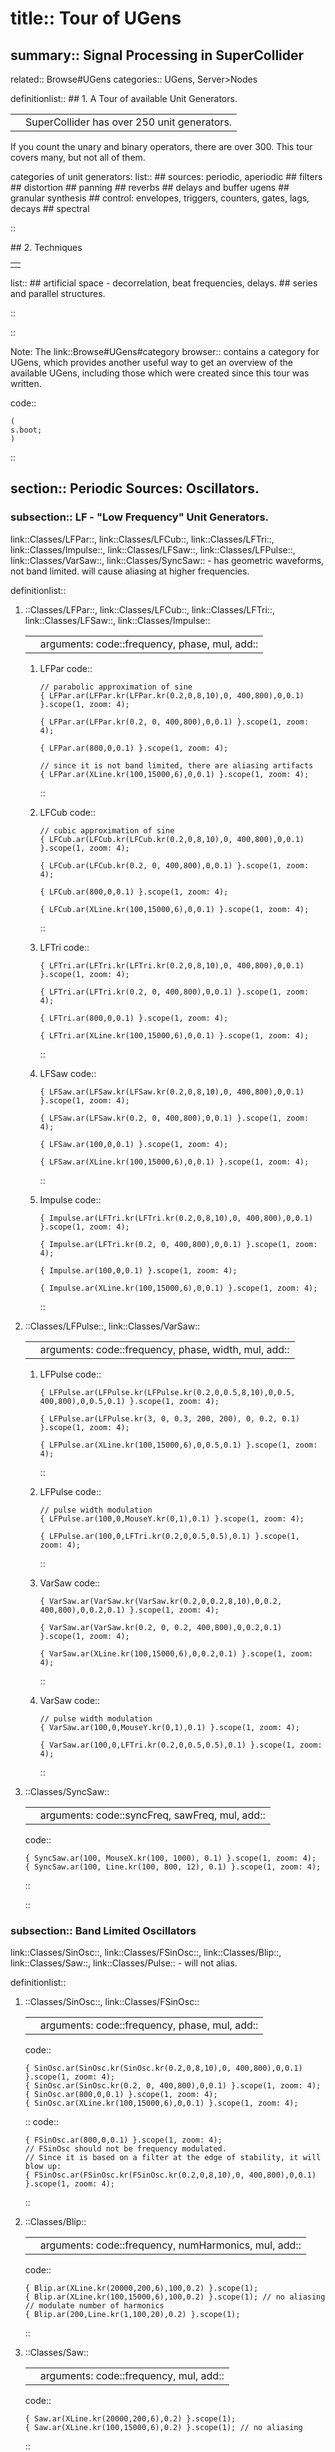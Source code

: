 * title:: Tour of UGens
:PROPERTIES:
:ID:       03FDC781-8605-442B-AF5C-1AA04BAF2306
:header-args: :results silent
:END:
** summary:: Signal Processing in SuperCollider
related:: Browse#UGens
categories:: UGens, Server>Nodes

definitionlist::
## 1. A Tour of available Unit Generators.
|| SuperCollider has over 250 unit generators.
   If you count the unary and binary operators, there are over 300.
   This tour covers many, but not all of them.

    categories of unit generators:
    list::
    ## sources: periodic, aperiodic
    ## filters
    ## distortion
    ## panning
    ## reverbs
    ## delays and buffer ugens
    ## granular synthesis
    ## control: envelopes, triggers, counters, gates, lags, decays
    ## spectral
    ::

## 2. Techniques
||
    list::
    ## artificial space - decorrelation, beat frequencies, delays.
    ## series and parallel structures.
    ::
::

Note: The link::Browse#UGens#category browser:: contains a category for UGens, which provides another useful way to get an overview of the available UGens, including those which were created since this tour was written.

code::
#+BEGIN_SRC sclang
(
s.boot;
)
#+END_SRC
::
** section:: Periodic Sources: Oscillators.
*** subsection:: LF - "Low Frequency" Unit Generators.

link::Classes/LFPar::, link::Classes/LFCub::, link::Classes/LFTri::, link::Classes/Impulse::, link::Classes/LFSaw::, link::Classes/LFPulse::, link::Classes/VarSaw::, link::Classes/SyncSaw:: - has geometric waveforms, not band limited.
will cause aliasing at higher frequencies.

definitionlist::
**** ::Classes/LFPar::, link::Classes/LFCub::, link::Classes/LFTri::, link::Classes/LFSaw::, link::Classes/Impulse::
|| arguments: code::frequency, phase, mul, add::

***** LFPar code::

#+BEGIN_SRC sclang
// parabolic approximation of sine
{ LFPar.ar(LFPar.kr(LFPar.kr(0.2,0,8,10),0, 400,800),0,0.1) }.scope(1, zoom: 4);
#+END_SRC

#+BEGIN_SRC sclang
{ LFPar.ar(LFPar.kr(0.2, 0, 400,800),0,0.1) }.scope(1, zoom: 4);
#+END_SRC

#+BEGIN_SRC sclang
{ LFPar.ar(800,0,0.1) }.scope(1, zoom: 4);
#+END_SRC

#+BEGIN_SRC sclang
// since it is not band limited, there are aliasing artifacts
{ LFPar.ar(XLine.kr(100,15000,6),0,0.1) }.scope(1, zoom: 4);
#+END_SRC

::

***** LFCub code::
#+BEGIN_SRC sclang
// cubic approximation of sine
{ LFCub.ar(LFCub.kr(LFCub.kr(0.2,0,8,10),0, 400,800),0,0.1) }.scope(1, zoom: 4);
#+END_SRC

#+BEGIN_SRC sclang
{ LFCub.ar(LFCub.kr(0.2, 0, 400,800),0,0.1) }.scope(1, zoom: 4);
#+END_SRC

#+BEGIN_SRC sclang
{ LFCub.ar(800,0,0.1) }.scope(1, zoom: 4);
#+END_SRC

#+BEGIN_SRC sclang
{ LFCub.ar(XLine.kr(100,15000,6),0,0.1) }.scope(1, zoom: 4);
#+END_SRC
::

***** LFTri code::
#+BEGIN_SRC sclang
{ LFTri.ar(LFTri.kr(LFTri.kr(0.2,0,8,10),0, 400,800),0,0.1) }.scope(1, zoom: 4);
#+END_SRC

#+BEGIN_SRC sclang
{ LFTri.ar(LFTri.kr(0.2, 0, 400,800),0,0.1) }.scope(1, zoom: 4);
#+END_SRC

#+BEGIN_SRC sclang
{ LFTri.ar(800,0,0.1) }.scope(1, zoom: 4);
#+END_SRC

#+BEGIN_SRC sclang
{ LFTri.ar(XLine.kr(100,15000,6),0,0.1) }.scope(1, zoom: 4);
#+END_SRC
::

***** LFSaw code::
#+BEGIN_SRC sclang
{ LFSaw.ar(LFSaw.kr(LFSaw.kr(0.2,0,8,10),0, 400,800),0,0.1) }.scope(1, zoom: 4);
#+END_SRC

#+BEGIN_SRC sclang
{ LFSaw.ar(LFSaw.kr(0.2, 0, 400,800),0,0.1) }.scope(1, zoom: 4);
#+END_SRC

#+BEGIN_SRC sclang
{ LFSaw.ar(100,0,0.1) }.scope(1, zoom: 4);
#+END_SRC

#+BEGIN_SRC sclang
{ LFSaw.ar(XLine.kr(100,15000,6),0,0.1) }.scope(1, zoom: 4);
#+END_SRC
::

***** Impulse code::
#+BEGIN_SRC sclang
{ Impulse.ar(LFTri.kr(LFTri.kr(0.2,0,8,10),0, 400,800),0,0.1) }.scope(1, zoom: 4);
#+END_SRC

#+BEGIN_SRC sclang
{ Impulse.ar(LFTri.kr(0.2, 0, 400,800),0,0.1) }.scope(1, zoom: 4);
#+END_SRC

#+BEGIN_SRC sclang
{ Impulse.ar(100,0,0.1) }.scope(1, zoom: 4);

{ Impulse.ar(XLine.kr(100,15000,6),0,0.1) }.scope(1, zoom: 4);
#+END_SRC
::

**** ::Classes/LFPulse::, link::Classes/VarSaw::
|| arguments: code::frequency, phase, width, mul, add::

***** LFPulse code::
#+END_SRC

#+BEGIN_SRC sclang
{ LFPulse.ar(LFPulse.kr(LFPulse.kr(0.2,0,0.5,8,10),0,0.5, 400,800),0,0.5,0.1) }.scope(1, zoom: 4);
#+END_SRC

#+BEGIN_SRC sclang
{ LFPulse.ar(LFPulse.kr(3, 0, 0.3, 200, 200), 0, 0.2, 0.1) }.scope(1, zoom: 4);
#+END_SRC

#+BEGIN_SRC sclang
{ LFPulse.ar(XLine.kr(100,15000,6),0,0.5,0.1) }.scope(1, zoom: 4);
#+END_SRC
::

***** LFPulse code::
#+BEGIN_SRC sclang
// pulse width modulation
{ LFPulse.ar(100,0,MouseY.kr(0,1),0.1) }.scope(1, zoom: 4);
#+END_SRC

#+BEGIN_SRC sclang
{ LFPulse.ar(100,0,LFTri.kr(0.2,0,0.5,0.5),0.1) }.scope(1, zoom: 4);
#+END_SRC
::

***** VarSaw code::
#+BEGIN_SRC sclang
{ VarSaw.ar(VarSaw.kr(VarSaw.kr(0.2,0,0.2,8,10),0,0.2, 400,800),0,0.2,0.1) }.scope(1, zoom: 4);
#+END_SRC

#+BEGIN_SRC sclang
{ VarSaw.ar(VarSaw.kr(0.2, 0, 0.2, 400,800),0,0.2,0.1) }.scope(1, zoom: 4);
#+END_SRC

#+BEGIN_SRC sclang
{ VarSaw.ar(XLine.kr(100,15000,6),0,0.2,0.1) }.scope(1, zoom: 4);
#+END_SRC
::

***** VarSaw code::
#+BEGIN_SRC sclang
// pulse width modulation
{ VarSaw.ar(100,0,MouseY.kr(0,1),0.1) }.scope(1, zoom: 4);
#+END_SRC

#+BEGIN_SRC sclang
{ VarSaw.ar(100,0,LFTri.kr(0.2,0,0.5,0.5),0.1) }.scope(1, zoom: 4);
#+END_SRC
::

**** ::Classes/SyncSaw::
|| arguments: code::syncFreq, sawFreq, mul, add::

code::
#+BEGIN_SRC sclang
{ SyncSaw.ar(100, MouseX.kr(100, 1000), 0.1) }.scope(1, zoom: 4);
{ SyncSaw.ar(100, Line.kr(100, 800, 12), 0.1) }.scope(1, zoom: 4);
#+END_SRC
::
::
*** subsection:: Band Limited Oscillators

link::Classes/SinOsc::, link::Classes/FSinOsc::, link::Classes/Blip::, link::Classes/Saw::, link::Classes/Pulse:: - will not alias.

definitionlist::
**** ::Classes/SinOsc::, link::Classes/FSinOsc::
|| arguments: code::frequency, phase, mul, add::
code::
#+BEGIN_SRC sclang
  { SinOsc.ar(SinOsc.kr(SinOsc.kr(0.2,0,8,10),0, 400,800),0,0.1) }.scope(1, zoom: 4);
  { SinOsc.ar(SinOsc.kr(0.2, 0, 400,800),0,0.1) }.scope(1, zoom: 4);
  { SinOsc.ar(800,0,0.1) }.scope(1, zoom: 4);
  { SinOsc.ar(XLine.kr(100,15000,6),0,0.1) }.scope(1, zoom: 4);
#+END_SRC
::
code::
#+BEGIN_SRC sclang
{ FSinOsc.ar(800,0,0.1) }.scope(1, zoom: 4);
// FSinOsc should not be frequency modulated.
// Since it is based on a filter at the edge of stability, it will blow up:
{ FSinOsc.ar(FSinOsc.kr(FSinOsc.kr(0.2,0,8,10),0, 400,800),0,0.1) }.scope(1, zoom: 4);
#+END_SRC
::

**** ::Classes/Blip::
|| arguments: code::frequency, numHarmonics, mul, add::
code::
#+BEGIN_SRC sclang
{ Blip.ar(XLine.kr(20000,200,6),100,0.2) }.scope(1);
{ Blip.ar(XLine.kr(100,15000,6),100,0.2) }.scope(1); // no aliasing
// modulate number of harmonics
{ Blip.ar(200,Line.kr(1,100,20),0.2) }.scope(1);
#+END_SRC
::

**** ::Classes/Saw::
|| arguments: code::frequency, mul, add::
code::
#+BEGIN_SRC sclang
{ Saw.ar(XLine.kr(20000,200,6),0.2) }.scope(1);
{ Saw.ar(XLine.kr(100,15000,6),0.2) }.scope(1); // no aliasing
#+END_SRC
::

**** ::Classes/Pulse::
|| arguments: code::frequency, width, mul, add::
code::
#+BEGIN_SRC sclang
{ Pulse.ar(XLine.kr(20000,200,6),0.3,0.2) }.scope(1);
{ Pulse.ar(XLine.kr(100,15000,6),0.3,0.2) }.scope(1); // no aliasing

// modulate pulse width
{ Pulse.ar(200, Line.kr(0.01,0.99,8), 0.2) }.scope(1);

// two band limited square waves thru a resonant low pass filter
{ RLPF.ar(Pulse.ar([100,250],0.5,0.1), XLine.kr(8000,400,5), 0.05) }.scope(1);
#+END_SRC
::

**** ::Classes/Klang:: - sine oscillator bank
|| arguments: code:: `[ frequencies, amplitudes, phases ], mul, add ::
code::
#+BEGIN_SRC sclang
{ Klang.ar(`[ [800, 1000, 1200],[0.3, 0.3, 0.3],[pi,pi,pi]], 1, 0) * 0.4}.scope(1);

{ Klang.ar(`[ {exprand(400, 2000)}.dup(16), nil, nil ], 1, 0) * 0.04 }.scope(1);
#+END_SRC
::
::
*** subsection:: Table Oscillators

link::Classes/Osc::, link::Classes/COsc::, link::Classes/VOsc::, link::Classes/VOsc3:: - uses a buffer allocated on the server.

code::
#+BEGIN_SRC sclang
(
b = Buffer.alloc(s, 2048, 1, bufnum: 80);
b.sine1(1.0/(1..6), true, true, true);
)
#+END_SRC
::

definitionlist::
**** ::Classes/Osc::
|| arguments: code:: buffer number, frequency, phase, mul, add ::

code::
#+BEGIN_SRC sclang
{ Osc.ar(80, 100, 0, 0.1) }.scope(1, zoom:4);

b.sine1(1.0/(1..12));
b.sine1(1.0/(1..24));
b.sine1(1.0/(1..32));
b.sine1([1.0/(1,3..12), 0].flop.flat.postln);
b.sine1([1.0/(1,3..32).squared, 0].flop.flat.postln);
b.sine1((1.dup(4) ++ 0.dup(8)).scramble.postln);
b.sine1((1.dup(4) ++ 0.dup(8)).scramble.postln);
b.sine1((1.dup(4) ++ 0.dup(8)).scramble.postln);
b.sine1((1.dup(4) ++ 0.dup(8)).scramble.postln);
b.sine1({1.0.rand2.cubed}.dup(8).round(1e-3).postln);
b.sine1({1.0.rand2.cubed}.dup(12).round(1e-3).postln);
b.sine1({1.0.rand2.cubed}.dup(16).round(1e-3).postln);
b.sine1({1.0.rand2.cubed}.dup(24).round(1e-3).postln);
#+END_SRC
::

**** ::Classes/COsc:: - two oscillators, detuned
|| arguments: code:: buffer number, frequency, beat frequency, mul, add ::
code::
#+BEGIN_SRC sclang
b.sine1(1.0/(1..6), true, true, true);

{ COsc.ar(80, 100, 1, 0.1) }.scope(1, zoom:4);
// change buffer as above.
#+END_SRC
::

**** ::Classes/VOsc:: - multiple wave table crossfade oscillators
|| arguments: code:: buffer number, frequency, phase, mul, add ::
code::
#+BEGIN_SRC sclang
(
// allocate tables 80 to 87
8.do {|i| s.sendMsg(\b_alloc, 80+i, 1024); };
)

(
// fill tables 80 to 87
8.do({|i|
	var n, a;
	// generate array of harmonic amplitudes
	n = (i+1)**2; // num harmonics for each table: [1,4,9,16,25,36,49,64]
	a = {|j| ((n-j)/n).squared }.dup(n);
	// fill table
	s.listSendMsg([\b_gen, 80+i, \sine1, 7] ++ a);
});
)

{ VOsc.ar(MouseX.kr(80,87), 120, 0, 0.3) }.scope(1, zoom:4);

(
// allocate and fill tables 80 to 87
8.do({|i|
	// generate array of harmonic amplitudes
	a = {1.0.rand2.cubed }.dup((i+1)*4);
	// fill table
	s.listSendMsg([\b_gen, 80+i, \sine1, 7] ++ a);
});
)
#+END_SRC
::

**** ::Classes/VOsc3:: - three VOscs summed.
|| arguments: code:: buffer number, freq1, freq2, freq3, beat frequency, mul, add ::
code::
#+BEGIN_SRC sclang
// chorusing
{ VOsc3.ar(MouseX.kr(80,87), 120, 121.04, 119.37, 0.2) }.scope(1, zoom:4);

// chords
{ VOsc3.ar(MouseX.kr(80,87), 120, 151.13, 179.42, 0.2) }.scope(1, zoom:4);
#+END_SRC
::
::
** section:: Aperiodic Sources: Noise.
*** subsection:: LF "Low Frequency" Noise Generators.

definitionlist::
**** ::Classes/LFNoise0::, link::Classes/LFNoise1::, link::Classes/LFNoise2::, link::Classes/LFClipNoise::
|| arguments: code:: frequency, mul, add ::
code::
#+BEGIN_SRC sclang
{ LFClipNoise.ar(MouseX.kr(200, 10000, 1), 0.125) }.scope(1);
{ LFNoise0.ar(MouseX.kr(200, 10000, 1), 0.25) }.scope(1);
{ LFNoise1.ar(MouseX.kr(200, 10000, 1), 0.25) }.scope(1);
{ LFNoise2.ar(MouseX.kr(200, 10000, 1), 0.25) }.scope(1);

// used as controls
{ LFPar.ar(LFClipNoise.kr(MouseX.kr(0.5, 64, 1), 200, 400), 0, 0.2) }.scope(1, zoom:8);
{ LFPar.ar(LFNoise0.kr(MouseX.kr(0.5, 64, 1), 200, 400), 0, 0.2) }.scope(1, zoom:8);
{ LFPar.ar(LFNoise1.kr(MouseX.kr(0.5, 64, 1), 200, 400), 0, 0.2) }.scope(1, zoom:8);
{ LFPar.ar(LFNoise2.kr(MouseX.kr(0.5, 64, 1), 200, 400), 0, 0.2) }.scope(1, zoom:8);
#+END_SRC
::
::
*** subsection:: Broad Spectrum Noise Generators

definitionlist::
**** ::Classes/ClipNoise::, link::Classes/WhiteNoise::, link::Classes/PinkNoise::, link::Classes/BrownNoise::, link::Classes/GrayNoise::
|| arguments: code:: mul, add ::
code::
#+BEGIN_SRC sclang
{ ClipNoise.ar(0.2) }.scope(1);
{ WhiteNoise.ar(0.2) }.scope(1);
{ PinkNoise.ar(0.4) }.scope(1);
{ BrownNoise.ar(0.2) }.scope(1);
{ GrayNoise.ar(0.2) }.scope(1);
#+END_SRC
::
::
*** subsection:: Impulse Noise Generators

definitionlist::
**** ::Classes/Dust::, link::Classes/Dust2::
|| arguments: code:: density, mul, add ::
code::
#+BEGIN_SRC sclang
{ Dust.ar(MouseX.kr(1,10000,1), 0.4) }.scope(1, zoom:4);
{ Dust2.ar(MouseX.kr(1,10000,1), 0.4) }.scope(1, zoom:4);
#+END_SRC
::
::
*** subsection:: Chaotic Noise Generators

definitionlist::
**** ::Classes/Crackle::
|| arguments: code:: chaosParam, mul, add ::
code::
#+BEGIN_SRC sclang
{ Crackle.ar(MouseX.kr(1,2), 0.5) }.scope(1);
#+END_SRC
::
::
** section:: Filters

*** subsection:: Low Pass, High Pass

definitionlist::
**** ::Classes/LPF::, link::Classes/HPF:: - 12 dB / octave
|| arguments: code:: in, freq, mul, add ::
code::
#+BEGIN_SRC sclang
{ LPF.ar(WhiteNoise.ar, MouseX.kr(1e2,2e4,1), 0.2) }.scope(1);
{ HPF.ar(WhiteNoise.ar, MouseX.kr(1e2,2e4,1), 0.2) }.scope(1);
{ LPF.ar(Saw.ar(100), MouseX.kr(1e2,2e4,1), 0.2) }.scope(1);
{ HPF.ar(Saw.ar(100), MouseX.kr(1e2,2e4,1), 0.2) }.scope(1);
#+END_SRC
::
::

*** subsection:: Band Pass, Band Cut

definitionlist::
**** ::Classes/BPF::, link::Classes/BRF:: - 12 dB / octave
|| arguments: code:: in, freq, rq, mul, add ::

rq is the reciprocal of the Q of the filter,
or in other words: the bandwidth in Hertz = rq * freq.
code::
#+BEGIN_SRC sclang
{ BPF.ar(WhiteNoise.ar, MouseX.kr(1e2,2e4,1), 0.4, 0.4) }.scope(1);
{ BRF.ar(WhiteNoise.ar, MouseX.kr(1e2,2e4,1), 0.4, 0.2) }.scope(1);
{ BPF.ar(Saw.ar(100), MouseX.kr(1e2,2e4,1), 0.4, 0.4) }.scope(1);
{ BRF.ar(Saw.ar(100), MouseX.kr(1e2,2e4,1), 0.4, 0.2) }.scope(1);

// modulating the bandwidth
{ BPF.ar(WhiteNoise.ar, 3000, MouseX.kr(0.01,0.7,1), 0.4) }.scope(1);
#+END_SRC
::
::

*** subsection:: Resonant Low Pass, High Pass, Band Pass

definitionlist::
**** ::Classes/RLPF::, link::Classes/RHPF:: - 12 dB / octave
|| arguments: code:: in, freq, rq, mul, add ::
code::
#+BEGIN_SRC sclang
{ RLPF.ar(WhiteNoise.ar, MouseX.kr(1e2,2e4,1), 0.2, 0.2) }.scope(1);
{ RHPF.ar(WhiteNoise.ar, MouseX.kr(1e2,2e4,1), 0.2, 0.2) }.scope(1);
{ RLPF.ar(Saw.ar(100), MouseX.kr(1e2,2e4,1), 0.2, 0.2) }.scope(1);
{ RHPF.ar(Saw.ar(100), MouseX.kr(1e2,2e4,1), 0.2, 0.2) }.scope(1);
#+END_SRC
::

**** ::Classes/Resonz:: - resonant band pass filter with uniform amplitude
|| arguments: code:: in, freq, rq, mul, add ::
code::
#+BEGIN_SRC sclang
// modulate frequency
{ Resonz.ar(WhiteNoise.ar(0.5), XLine.kr(1000,8000,10), 0.05) }.scope(1);

// modulate bandwidth
{ Resonz.ar(WhiteNoise.ar(0.5), 2000, XLine.kr(1, 0.001, 8)) }.scope(1);

// modulate bandwidth opposite direction
{ Resonz.ar(WhiteNoise.ar(0.5), 2000, XLine.kr(0.001, 1, 8)) }.scope(1);
#+END_SRC
::

**** ::Classes/Ringz:: - ringing filter.
|| arguments: code:: in, frequency, ring time, mul, add ::

Internally it is the same as Resonz but the bandwidth is expressed as a ring time.
code::
#+BEGIN_SRC sclang
{ Ringz.ar(Dust.ar(3, 0.3), 2000, 2) }.scope(1, zoom:4);

{ Ringz.ar(WhiteNoise.ar(0.005), 2000, 0.5) }.scope(1);

// modulate frequency
{ Ringz.ar(WhiteNoise.ar(0.005), XLine.kr(100,3000,10), 0.5) }.scope(1, zoom:4);

{ Ringz.ar(Impulse.ar(6, 0, 0.3),  XLine.kr(100,3000,10), 0.5) }.scope(1, zoom:4);

// modulate ring time
{ Ringz.ar(Impulse.ar(6, 0, 0.3), 2000, XLine.kr(0.04, 4, 8)) }.scope(1, zoom:4);
#+END_SRC
::
::

*** subsection:: Simpler Filters
definitionlist::
**** ::Classes/OnePole::, link::Classes/OneZero:: - 6 dB / octave
||
code::
#+BEGIN_SRC sclang
{ OnePole.ar(WhiteNoise.ar(0.5), MouseX.kr(-0.99, 0.99)) }.scope(1);
{ OneZero.ar(WhiteNoise.ar(0.5), MouseX.kr(-0.49, 0.49)) }.scope(1);
#+END_SRC
::
::

*** subsection:: NonLinear Filters
definitionlist::
**** ::Classes/Median::, link::Classes/Slew::
||
code::
#+BEGIN_SRC sclang
// a signal with impulse noise.
{ Saw.ar(500, 0.1) + Dust2.ar(100, 0.9) }.scope(1);
// after applying median filter
{ Median.ar(3, Saw.ar(500, 0.1) + Dust2.ar(100, 0.9)) }.scope(1);

// a signal with impulse noise.
{ Saw.ar(500, 0.1) + Dust2.ar(100, 0.9) }.scope(1);
// after applying slew rate limiter
{ Slew.ar(Saw.ar(500, 0.1) + Dust2.ar(100, 0.9),1000,1000) }.scope(1);
#+END_SRC
::
::

*** subsection:: Formant Filter
definitionlist::
**** ::Classes/Formlet:: - A filter whose impulse response is similar to a FOF grain.
||
code::
#+BEGIN_SRC sclang
{ Formlet.ar(Impulse.ar(MouseX.kr(2,300,1), 0, 0.4), 800, 0.01, 0.1) }.scope(1, zoom:4);
#+END_SRC
::

**** ::Classes/Klank:: - resonant filter bank
|| arguments: code:: `[ frequencies, amplitudes, ring times ], mul, add ::

code::
#+BEGIN_SRC sclang
{ Klank.ar(`[[200, 671, 1153, 1723], nil, [1, 1, 1, 1]], Impulse.ar(2, 0, 0.1)) }.play;

{ Klank.ar(`[[200, 671, 1153, 1723], nil, [1, 1, 1, 1]], Dust.ar(8, 0.1)) }.play;

{ Klank.ar(`[[200, 671, 1153, 1723], nil, [1, 1, 1, 1]], PinkNoise.ar(0.007)) }.play;

{ Klank.ar(`[ {exprand(200, 4000)}.dup(12), nil, nil ], PinkNoise.ar(0.007)) }.scope(1);

{ Klank.ar(`[ (1..13)*200, 1/(1..13), nil ], PinkNoise.ar(0.01)) }.scope(1);

{ Klank.ar(`[ (1,3..13)*200, 1/(1,3..13), nil ], PinkNoise.ar(0.01)) }.scope(1);
#+END_SRC
::
::
** section:: Distortion

definitionlist::
## abs, max, squared, cubed
||
code::
#+BEGIN_SRC sclang
{ SinOsc.ar(300, 0, 0.2) }.scope(1);
{ SinOsc.ar(300, 0, 0.2).abs }.scope(1);
{ SinOsc.ar(300, 0, 0.2).max(0) }.scope(1);
{ SinOsc.ar(300, 0).squared * 0.2 }.scope(1);
{ SinOsc.ar(300, 0).cubed * 0.2 }.scope(1);
#+END_SRC
::

## distort, softclip, clip2, fold2, wrap2,
||
code::
#+BEGIN_SRC sclang
{ SinOsc.ar(300, 0, MouseX.kr(0.1,80,1)).distort * 0.2 }.scope(1);
{ SinOsc.ar(300, 0, MouseX.kr(0.1,80,1)).softclip * 0.2 }.scope(1);
{ SinOsc.ar(300, 0, MouseX.kr(0.1,80,1)).clip2(1) * 0.2 }.scope(1);
{ SinOsc.ar(300, 0, MouseX.kr(0.1,80,1)).fold2(1) * 0.2 }.scope(1);
{ SinOsc.ar(300, 0, MouseX.kr(0.1,80,1)).wrap2(1) * 0.2 }.scope(1);
{ SinOsc.ar(300, 0, MouseX.kr(0.1,80,1)).wrap2(1) * 0.2 }.scope(1);
#+END_SRC
::

## scaleneg
||
code::
#+BEGIN_SRC sclang
{ SinOsc.ar(200, 0, 0.2).scaleneg(MouseX.kr(-1,1)) }.scope(1);
#+END_SRC
::

## waveshaping by phase modulating a 0 Hz sine oscillator
|| (currently there is a limit of 8pi)
code::
#+BEGIN_SRC sclang
(
{
	var in;
	in = SinOsc.ar(300, 0, MouseX.kr(0.1,8pi,1));
	SinOsc.ar(0, in, 0.2); // 0 Hz sine oscillator
}.scope(1);
)
#+END_SRC
::

**** ::Classes/Shaper:: - input is used to look up a value in a table.
|| Chebyshev polynomials are typically used to fill the table.

code::
#+BEGIN_SRC sclang
s.sendMsg(\b_alloc, 80, 1024); // allocate table
// fill with chebyshevs
s.listSendMsg([\b_gen, 80, \cheby, 7] ++ {1.0.rand2.squared}.dup(6));

{ Shaper.ar(80, SinOsc.ar(600, 0, MouseX.kr(0,1))) * 0.3; }.scope(1);

s.listSendMsg([\b_gen, 80, \cheby, 7] ++ {1.0.rand2.squared}.dup(6));
s.listSendMsg([\b_gen, 80, \cheby, 7] ++ {1.0.rand2.squared}.dup(6));
#+END_SRC
::
::
** section:: Panning
code::
#+BEGIN_SRC sclang
(
s = Server.internal;
Server.default = s;
s.quit;
s.options.numOutputBusChannels = 8;
s.options.numInputBusChannels = 8;
s.boot;
)
#+END_SRC
::

definitionlist::
**** ::Classes/Pan2:: - equal power stereo pan a mono source
|| arguments: code:: in, pan position, level ::

pan controls typically range from -1 to +1

code::
#+BEGIN_SRC sclang
{ Pan2.ar(BrownNoise.ar, MouseX.kr(-1,1), 0.3) }.scope(2);
{ Pan2.ar(BrownNoise.ar, SinOsc.kr(0.2), 0.3) }.scope(2);
#+END_SRC
::

**** ::Classes/LinPan2:: - linear pan a mono source (not equal power)
|| arguments: code:: in, pan position, level ::

code::
#+BEGIN_SRC sclang
{ LinPan2.ar(BrownNoise.ar, MouseX.kr(-1,1), 0.3) }.scope(2);
{ LinPan2.ar(BrownNoise.ar, SinOsc.kr(0.2), 0.3) }.scope(2);
#+END_SRC
::

**** ::Classes/Balance2:: - balance a stereo source
|| arguments: code:: left in, right in, pan position, level ::
code::
#+BEGIN_SRC sclang
{ Balance2.ar(BrownNoise.ar, BrownNoise.ar, MouseX.kr(-1,1), 0.3) }.scope(2);
#+END_SRC
::

**** ::Classes/Pan4:: - equal power quad panner
||
code::
#+BEGIN_SRC sclang
{ Pan4.ar(BrownNoise.ar, MouseX.kr(-1,1), MouseY.kr(1,-1), 0.3) }.scope(4);
#+END_SRC
::

**** ::Classes/PanAz:: - azimuth panner to any number of channels
|| arguments: code:: num channels, in, pan position, level, width ::
code::
#+BEGIN_SRC sclang
{ PanAz.ar(5, BrownNoise.ar, MouseX.kr(-1,1), 0.3, 2) }.scope(5);

// change width to 3
{ PanAz.ar(5, BrownNoise.ar, MouseX.kr(-1,1), 0.3, 3) }.scope(5);
#+END_SRC
::

**** ::Classes/XFade2:: - equal power cross fade between two inputs
|| arguments: code:: in1, in2, crossfade, level ::
code::
#+BEGIN_SRC sclang
{ XFade2.ar(BrownNoise.ar, SinOsc.ar(500), MouseX.kr(-1,1), 0.3) }.scope(1);
#+END_SRC
::

**** ::Classes/PanB2:: and link::Classes/DecodeB2:: - 2D ambisonics panner and decoder
||
code::
#+BEGIN_SRC sclang
(
{
	var w, x, y, p, lf, rf, rr, lr;

	p = BrownNoise.ar; // source

	// B-format encode
	#w, x, y = PanB2.ar(p, MouseX.kr(-1,1), 0.3);

	// B-format decode to quad. outputs in clockwise order
	#lf, rf, rr, lr = DecodeB2.ar(4, w, x, y);

	[lf, rf, lr, rr] // reorder to my speaker arrangement: Lf Rf Lr Rr
}.scope(4);
)
#+END_SRC
::

**** ::Classes/Rotate2:: - rotate a sound field of ambisonic or even stereo sound.
||
code::
#+BEGIN_SRC sclang
(
{
	// rotation of stereo sound via mouse
	var x, y;
	x = Mix.fill(4, { LFSaw.ar(200 + 2.0.rand2, 0, 0.1) }); // left in
	y = WhiteNoise.ar * LFPulse.kr(3,0,0.7,0.2); // right in
	#x, y = Rotate2.ar(x, y, MouseX.kr(0,2));
	[x,y]
}.scope(2);
)
#+END_SRC
::
::
** section:: Reverbs

definitionlist::
**** ::Classes/FreeVerb::
||
code::
#+BEGIN_SRC sclang
(
{
	// play with the room size
	var x;
	x = Klank.ar(`[[200, 671, 1153, 1723], nil, [1, 1, 1, 1]], Dust.ar(2, 0.1));
	x = Pan2.ar(x, -0.2);
	x = [x[0], DelayC.ar(x[1], 0.01, 0.01)]; // de-correlate
	FreeVerb.ar(x, 0.75, 0.9, 0.4);
}.scope;
)
#+END_SRC
::

**** ::Classes/GVerb::
||
code::
#+BEGIN_SRC sclang
(
{
	// play with the room size
	var x;
	x = Klank.ar(`[[200, 671, 1153, 1723], nil, [1, 1, 1, 1]], Dust.ar(2, 0.1));
	GVerb.ar(x, 105, 5, 0.7, 0.8, 60, 0.1, 0.5, 0.4) + x;
}.scope;
)
#+END_SRC
::
::
** section:: Delays and Buffer UGens

definitionlist::
**** ::Classes/DelayN::, link::Classes/DelayL::, link::Classes/DelayC:: - simple delays
||
list::
## N - no interpolation
## L - linear interpolation
## C - cubic interpolation
::
arguments: code:: in, maximum delay time, current delay time, mul, add ::

code::
#+BEGIN_SRC sclang
(
// Dust randomly triggers Decay to create an exponential
// decay envelope for the WhiteNoise input source
{
z = Decay.ar(Dust.ar(1,0.5), 0.3, WhiteNoise.ar);
DelayN.ar(z, 0.1, 0.1, 1, z); // input is mixed with delay via the add input
}.scope(1, zoom: 4)
)
#+END_SRC
::
code::
#+BEGIN_SRC sclang
(
{
z = Decay.ar(Impulse.ar(2,0,0.4), 0.3, WhiteNoise.ar);
DelayL.ar(z, 0.3, MouseX.kr(0,0.3), 1, z); // input is mixed with delay via the add input
}.scope(1, zoom: 4)
)
#+END_SRC
::

**** ::Classes/CombN::, link::Classes/CombL::, link::Classes/CombC:: - feedback delays
|| arguments: code:: in, maximum delay time, current delay time, echo decay time, mul, add ::

code::
#+BEGIN_SRC sclang
// used as an echo.
{ CombN.ar(Decay.ar(Dust.ar(1,0.5), 0.2, WhiteNoise.ar), 0.2, 0.2, 3) }.scope(1, zoom:4);

// Comb used as a resonator. The resonant fundamental is equal to
// reciprocal of the delay time.
{ CombN.ar(WhiteNoise.ar(0.02), 0.01, XLine.kr(0.0001, 0.01, 20), 0.2) }.scope(1);

{ CombL.ar(WhiteNoise.ar(0.02), 0.01, XLine.kr(0.0001, 0.01, 20), 0.2) }.scope(1);

{ CombC.ar(WhiteNoise.ar(0.02), 0.01, XLine.kr(0.0001, 0.01, 20), 0.2) }.scope(1);

// with negative feedback:
{ CombN.ar(WhiteNoise.ar(0.02), 0.01, XLine.kr(0.0001, 0.01, 20), -0.2) }.scope(1);

{ CombL.ar(WhiteNoise.ar(0.02), 0.01, XLine.kr(0.0001, 0.01, 20), -0.2) }.scope(1);

{ CombC.ar(WhiteNoise.ar(0.02), 0.01, XLine.kr(0.0001, 0.01, 20), -0.2) }.scope(1);

{ CombC.ar(Decay.ar(Dust.ar(1,0.1), 0.2, WhiteNoise.ar), 1/100, 1/100, 3) }.play;
{ CombC.ar(Decay.ar(Dust.ar(1,0.1), 0.2, WhiteNoise.ar), 1/200, 1/200, 3) }.play;
{ CombC.ar(Decay.ar(Dust.ar(1,0.1), 0.2, WhiteNoise.ar), 1/300, 1/300, 3) }.play;
{ CombC.ar(Decay.ar(Dust.ar(1,0.1), 0.2, WhiteNoise.ar), 1/400, 1/400, 3) }.scope(1, zoom:4);
#+END_SRC
::

**** ::Classes/AllpassN::, link::Classes/AllpassL::, link::Classes/AllpassC:: - allpass delay
|| arguments: code:: in, maximum delay time, current delay time, echo decay time, mul, add ::
code::
#+BEGIN_SRC sclang
(
{
	var z;
	z = Decay.ar(Dust.ar(1,0.5), 0.1, WhiteNoise.ar);
	8.do { z = AllpassL.ar(z, 0.04, 0.04.rand, 2) };
	z
}.scope(1);
)
#+END_SRC
::

**** ::Classes/PlayBuf:: - buffer playback
|| arguments: code:: numChannels, buffer number, rate, trigger, start pos, loop ::
code::
#+BEGIN_SRC sclang
// read sound
b = Buffer.read(s, Platform.resourceDir +/+ "sounds/a11wlk01.wav");

{ SinOsc.ar(800 + (700 * PlayBuf.ar(1,b, BufRateScale.kr(b),  loop:1)),0,0.3) }.scope(1);

// loop is true
{ PlayBuf.ar(1,b, BufRateScale.kr(b), loop:1) }.scope(1);
#+END_SRC
::
code::
#+BEGIN_SRC sclang
// trigger one shot on each pulse
(
{
	var trig;
	trig = Impulse.kr(2.0);
	PlayBuf.ar(1,b,BufRateScale.kr(b),trig,0,0);
}.scope(1);
)

// trigger one shot on each pulse
(
{
	var trig;
	trig = Impulse.kr(XLine.kr(0.1,100,30));
	PlayBuf.ar(1,b,BufRateScale.kr(b),trig,5000,0);
}.scope(1);
)
#+END_SRC
::
code::
#+BEGIN_SRC sclang
// mouse control of trigger rate and startpos
(
{
	var trig;
	trig = Impulse.kr(MouseY.kr(0.5,200,1));
	PlayBuf.ar(1,b,BufRateScale.kr(b),trig,MouseX.kr(0,BufFrames.kr(b)),1)
}.scope(1);
)

// accelerating pitch
(
{
	var rate;
	rate = XLine.kr(0.1,100,60);
	PlayBuf.ar(1, b, rate, 1.0,0.0, 1.0)
}.scope(1);
)

// sine wave control of playback rate. negative rate plays backwards
(
{
	var rate;
	rate = FSinOsc.kr(XLine.kr(0.2,8,30), 0, 3, 0.6);
	PlayBuf.ar(1,b,BufRateScale.kr(b)*rate,1,0,1)
}.scope(1);
)

// zig zag around sound
(
{
	var rate;
	rate = LFNoise2.kr(XLine.kr(1,20,60), 2);
	PlayBuf.ar(1,b,BufRateScale.kr(b) * rate,1,0,1)
}.scope(1);
)


// free sound
b.free;
#+END_SRC
::
::
** section:: Granular Synthesis.

definitionlist::
**** ::Classes/TGrains:: - granulation of a buffer
|| arguments: code:: numChannels, trigger, buffer number, rate, center pos, dur, pan, amp, interpolation ::
code::
#+BEGIN_SRC sclang
// read sound
b = Buffer.read(s, Platform.resourceDir +/+ "sounds/a11wlk01.wav");

(
{
	var trate, dur;
	trate = MouseY.kr(2,200,1);
	dur = 4 / trate;
	TGrains.ar(2, Impulse.ar(trate), b, 1, MouseX.kr(0,BufDur.kr(b)), dur, 0, 0.1, 2);
}.scope(2, zoom: 4);
)

(
{
	var trate, dur, clk, pos, pan;
	trate = MouseY.kr(8,120,1);
	dur = 12 / trate;
	clk = Impulse.kr(trate);
	pos = MouseX.kr(0,BufDur.kr(b)) + TRand.kr(0, 0.01, clk);
	pan = WhiteNoise.kr(0.6);
	TGrains.ar(2, clk, b, 1, pos, dur, pan, 0.1);
}.scope(2, zoom: 4);
)

// 4 channels
(
{
	var trate, dur, clk, pos, pan;
	trate = MouseY.kr(8,120,1);
	dur = 12 / trate;
	clk = Impulse.kr(trate);
	pos = MouseX.kr(0,BufDur.kr(b)) + TRand.kr(0, 0.01, clk);
	pan = WhiteNoise.kr(0.6);
	TGrains.ar(4, clk, b, 1, pos, dur, pan, 0.1);
}.scope(4, zoom: 4);
)

(
{
	var trate, dur, clk, pos, pan;
	trate = MouseY.kr(8,120,1);
	dur = 4 / trate;
	clk = Dust.kr(trate);
	pos = MouseX.kr(0,BufDur.kr(b)) + TRand.kr(0, 0.01, clk);
	pan = WhiteNoise.kr(0.6);
	TGrains.ar(2, clk, b, 1, pos, dur, pan, 0.1);
}.scope(2, zoom: 4);
)



(
{
	var trate, dur, clk, pos, pan;
	trate = LinExp.kr(LFTri.kr(MouseY.kr(0.1,2,1)),-1,1,8,120);
	dur = 12 / trate;
	clk = Impulse.ar(trate);
	pos = MouseX.kr(0,BufDur.kr(b));
	pan = WhiteNoise.kr(0.6);
	TGrains.ar(2, clk, b, 1, pos, dur, pan, 0.1);
}.scope(2, zoom: 4);
)


(
{
	var trate, dur, clk, pos, pan;
	trate = 12;
	dur = MouseY.kr(0.2,24,1) / trate;
	clk = Impulse.kr(trate);
	pos = MouseX.kr(0,BufDur.kr(b)) + TRand.kr(0, 0.01, clk);
	pan = WhiteNoise.kr(0.6);
	TGrains.ar(2, clk, b, 1, pos, dur, pan, 0.1);
}.scope(2, zoom: 4);
)

(
{
	var trate, dur, clk, pos, pan;
	trate = 100;
	dur = 8 / trate;
	clk = Impulse.kr(trate);
	pos = Integrator.kr(BrownNoise.kr(0.001));
	pan = WhiteNoise.kr(0.6);
	TGrains.ar(2, clk, b, 1, pos, dur, pan, 0.1);
}.scope(2, zoom: 4);
)

(
{
	var trate, dur, clk, pos, pan;
	trate = MouseY.kr(1,400,1);
	dur = 8 / trate;
	clk = Impulse.kr(trate);
	pos = MouseX.kr(0,BufDur.kr(b));
	pan = WhiteNoise.kr(0.8);
	TGrains.ar(2, clk, b, 2 ** WhiteNoise.kr(2), pos, dur, pan, 0.1);
}.scope(2, zoom: 4);
)

(
{
	var trate, dur;
	trate = MouseY.kr(2,120,1);
	dur = 1.2 / trate;
	TGrains.ar(2, Impulse.ar(trate), b, (1.2 ** WhiteNoise.kr(3).round(1)), MouseX.kr(0,BufDur.kr(b)), dur, WhiteNoise.kr(0.6), 0.1);
}.scope(2, zoom: 4);
)

// free sound
b.free;
#+END_SRC
::

**** ::Classes/GrainSin:: - sine grain
|| arguments: code:: numChannels, trigger, dur, freq, pan, envbufnum ::

code::
#+BEGIN_SRC sclang
( // using default window
{
	var trigrate, winsize, trig;
	trigrate = MouseX.kr(2, 120);
	winsize = trigrate.reciprocal;
	trig = Impulse.ar(trigrate);
	GrainSin.ar(2, trig, winsize, TRand.ar(440.0, 880.0, trig), LFNoise1.kr(0.2),
		-1, 0.2)
}.scope(2, zoom: 4);
)

b = Buffer.sendCollection(s, Env([0, 1, 0], [0.5, 0.5], [8, -8]).discretize, 1);

( // using user supplied window
{
	var trigrate, winsize, trig;
	trigrate = MouseX.kr(2, 120);
	winsize = trigrate.reciprocal;
	trig = Impulse.ar(trigrate);
	GrainSin.ar(2, trig, winsize, TRand.ar(440.0, 880.0, trig), LFNoise1.kr(0.2),
		b, 0.2)
}.scope(2, zoom: 4);
)
#+END_SRC
::
::
see also link::Classes/GrainFM::, link::Classes/GrainBuf:: and link::Classes/GrainIn::
** section:: Control
*** subsection:: Filters for Controls

definitionlist::
**** ::Classes/Decay:: - triggered exponential decay
|| arguments: code:: in, decay time, mul, add ::
code::
#+BEGIN_SRC sclang
{ WhiteNoise.ar * Decay.ar(Impulse.ar(1), 0.9, 0.2) }.scope(1, zoom:4);
{ WhiteNoise.ar * Decay.ar(Dust.ar(3), 0.9, 0.2) }.scope(1, zoom:4);
{ SinOsc.ar(Decay.ar(Dust.ar(4), 0.5, 1000, 400), 0, 0.2) }.scope(1, zoom:4);
#+END_SRC
::

**** ::Classes/Decay2:: - triggered exponential attack and exponential decay
|| arguments: code:: trigger, attack time, decay time, mul, add ::
code::
#+BEGIN_SRC sclang
{ WhiteNoise.ar * Decay2.ar(Impulse.ar(1), 0.2, 0.9, 0.2) }.scope(1, zoom:4);
{ WhiteNoise.ar * Decay2.ar(Dust.ar(3), 0.2, 0.9, 0.2) }.scope(1, zoom:4);
#+END_SRC
::

**** ::Classes/Lag::
|| arguments: code:: trigger, duration ::
code::
#+BEGIN_SRC sclang
{ SinOsc.ar(Lag.ar(LFPulse.ar(2,0,0.5,800,400), MouseX.kr(0,0.5)), 0, 0.2) }.scope(1, zoom:4);
#+END_SRC
::

**** ::Classes/Integrator:: - leaky integrator
||
code::
#+BEGIN_SRC sclang
{ SinOsc.ar(Integrator.ar(Dust2.ar(8), 0.99999, 200, 800), 0, 0.2) }.scope(1)
#+END_SRC
::
::
*** subsection:: Triggers

definitionlist::
**** ::Classes/Trig::, link::Classes/Trig1:: - timed duration gate
|| arguments: code:: trigger, duration ::
code::
#+BEGIN_SRC sclang
// amplitude determined by amplitude of trigger
{ Trig.ar(Dust.ar(2), 0.2) * FSinOsc.ar(800, 0, 0.4) }.scope(1, zoom:4);
// amplitude always the same.
{ Trig1.ar(Dust.ar(2), 0.2) * FSinOsc.ar(800, 0, 0.4) }.scope(1, zoom:4)
#+END_SRC
::

**** ::Classes/TDelay:: - delays a trigger. only delays one pending trigger at a time.
|| arguments: code:: trigger, delay time ::
code::
#+BEGIN_SRC sclang
(
{
	var trig;
	trig = Dust.ar(2);
	[(Trig1.ar(trig, 0.05) * FSinOsc.ar(600, 0, 0.2)),
	(Trig1.ar(TDelay.ar(trig, 0.1), 0.05) * FSinOsc.ar(800, 0, 0.2))]
}.scope(2, zoom:4);
)
#+END_SRC
::

**** ::Classes/Latch:: - sample and hold
|| arguments: code:: in, trigger ::
code::
#+BEGIN_SRC sclang
{ Blip.ar(Latch.ar(WhiteNoise.ar, Impulse.ar(9)) * 400 + 500, 4, 0.2) }.play;
{ Blip.ar(Latch.ar(SinOsc.ar(0.3), Impulse.ar(9)) * 400 + 500, 4, 0.2) }.play;
#+END_SRC
::

**** ::Classes/Gate:: - pass or hold
|| arguments: code:: in, trigger ::
code::
#+BEGIN_SRC sclang
{ Blip.ar(Gate.ar(LFNoise2.ar(40), LFPulse.ar(1)) * 400 + 500, 4, 0.2) }.scope(1, zoom:4);
#+END_SRC
::

**** ::Classes/PulseCount:: - count triggers
|| arguments: code:: trigger, reset ::
code::
#+BEGIN_SRC sclang
(
{
SinOsc.ar(
			PulseCount.ar(Impulse.ar(10), Impulse.ar(0.4)) * 200,
			0, 0.05
		)
}.scope(2, zoom:4);
)
#+END_SRC
::

**** ::Classes/PulseDivider::
|| arguments: code:: trigger, div, start ::
code::
#+BEGIN_SRC sclang
(
{
	var p, a, b;
	p = Impulse.ar(8);
	a = SinOsc.ar(1200, 0, Decay2.ar(p, 0.005, 0.1));
	b = SinOsc.ar(600,  0, Decay2.ar(PulseDivider.ar(p, MouseX.kr(1,8).round(1)), 0.005, 0.5));

	[a, b] * 0.4
}.scope(2, zoom:4);
)
#+END_SRC
::

**** ::Classes/EnvGen:: - envelope generator
|| envelope is specified using an instance of the link::Classes/Env:: class.
code::
#+BEGIN_SRC sclang
{ EnvGen.kr(Env.perc, doneAction:2) * SinOsc.ar(880,0,0.2) }.play;
{ EnvGen.kr(Env.perc(1,0.005,1,4), doneAction:2) * SinOsc.ar(880,0,0.2) }.play;

{ EnvGen.kr(Env.perc, Impulse.kr(2)) * SinOsc.ar(880,0,0.2) }.play;
{ EnvGen.kr(Env.perc, Dust.kr(3)) * SinOsc.ar(880,0,0.2) }.play;

// for sustain envelopes a gate is required
z = { arg gate=1; EnvGen.kr(Env.adsr, gate, doneAction:2) * SinOsc.ar(880,0,0.2) }.play;
z.release;

(
// randomly generated envelope
z = { arg gate=1;
	var env, n=32;
	env = Env(
				[0]++{1.0.rand.squared}.dup(n-1) ++ [0],
				{rrand(0.005,0.2)}.dup(n),
				\lin, n-8, 8 );
	EnvGen.kr(env, gate, doneAction: 2) * LFTri.ar(220,0,0.4)
}.scope(1, zoom:4);
)
z.release;
#+END_SRC
::
::
** section:: Spectral

FFT, IFFT and the phase vocoder ugens.

link::Classes/FFT:: calculates the spectrum of a sound, puts it into a buffer, and outputs a trigger each time the
buffer is ready to process. The PV UGens process the spectrum when they receive the trigger.
link::Classes/IFFT:: converts the spectrum back into sound.

code::
#+BEGIN_SRC sclang
// alloc a buffer for the FFT
b = Buffer.alloc(s,2048,1);
// read a sound
c = Buffer.read(s, Platform.resourceDir +/+ "sounds/a11wlk01.wav");


(
// do nothing
{
	var in, chain;
	in = PlayBuf.ar(1,c, BufRateScale.kr(c), loop:1);
	chain = FFT(b, in);
	0.5 * IFFT(chain);
}.scope(1);
)

(
// pass only magnitudes above a threshold
{
	var in, chain;
	in = PlayBuf.ar(1,c, BufRateScale.kr(c), loop:1);
	chain = FFT(b, in);
	chain = PV_MagAbove(chain, MouseX.kr(0.1,512,1));
	0.5 * IFFT(chain);
}.scope(1);
)

(
// pass only magnitudes below a threshold
{
	var in, chain;
	in = PlayBuf.ar(1,c, BufRateScale.kr(c), loop:1);
	chain = FFT(b, in);
	chain = PV_MagBelow(chain, MouseX.kr(0.1,512,1));
	0.5 * IFFT(chain);
}.scope(1);
)

(
// brick wall filter.
{
	var in, chain;
	in = PlayBuf.ar(1,c, BufRateScale.kr(c), loop:1);
	chain = FFT(b, in);
	chain = PV_BrickWall(chain, MouseX.kr(-1,1));
	0.5 * IFFT(chain);
}.scope(1);
)

(
// pass random frequencies. Mouse controls how many to pass.
// trigger changes the frequencies periodically
{
	var in, chain;
	in = PlayBuf.ar(1,c, BufRateScale.kr(c), loop:1);
	chain = FFT(b, in);
	chain = PV_RandComb(chain, MouseX.kr(0,1), Impulse.kr(0.4));
	0.5 * IFFT(chain);
}.scope(1);
)

(
// rectangular comb filter
{
	var in, chain;
	in = PlayBuf.ar(1,c, BufRateScale.kr(c), loop:1);
	chain = FFT(b, in);
	chain = PV_RectComb(chain, 8, MouseY.kr(0,1), MouseX.kr(0,1));
	0.5 * IFFT(chain);
}.scope(1);
)

(
// freeze magnitudes
{
	var in, chain;
	in = PlayBuf.ar(1,c, BufRateScale.kr(c), loop:1);
	chain = FFT(b, in);
	chain = PV_MagFreeze(chain, LFPulse.kr(1, 0.75));
	0.5 * IFFT(chain);
}.scope(1);
)
#+END_SRC
::
** section:: Techniques
*** subsection:: Artificial Space
Building a sense of space into a sound by setting up phase differences between the speakers.

code::
#+BEGIN_SRC sclang
{ var x; x = BrownNoise.ar(0.2); [x,x] }.scope(2); // correlated
{ {BrownNoise.ar(0.2)}.dup }.scope(2); // not correlated

// correlated
{ var x; x = LPF.ar(BrownNoise.ar(0.2), MouseX.kr(100,10000)); [x,x] }.scope(2);
// not correlated
{ LPF.ar({BrownNoise.ar(0.2)}.dup, MouseX.kr(100,10000)) }.scope(2);


// correlated
(
{ var x;
	x = Klank.ar(`[[200, 671, 1153, 1723], nil, [1, 1, 1, 1]], PinkNoise.ar(7e-3));
	[x,x]
}.scope(2))
// not correlated
{ Klank.ar(`[[200, 671, 1153, 1723], nil, [1, 1, 1, 1]], PinkNoise.ar([7e-3,7e-3])) }.scope(2);

// two waves mixed together coming out both speakers
{ var x; x = Mix.ar(VarSaw.ar([100,101], 0, 0.1, 0.2)); [x,x] }.scope(2);
// two waves coming out each speaker independantly
{ VarSaw.ar([100,101], 0, 0.1, 0.2 * 1.414) }.scope(2); // * 1.414 to compensate for power

// delays as cues to direction
// mono
{ var x; x = LFTri.ar(1000,0,Decay2.ar(Impulse.ar(4,0,0.2),0.004,0.2)); [x,x]}.scope(2);

(
// inter-speaker delays
{ var x; x = LFTri.ar(1000,0,Decay2.ar(Impulse.ar(4,0,0.2),0.004,0.2));
	[DelayC.ar(x,0.01,0.01),DelayC.ar(x,0.02,MouseX.kr(0.02, 0))]
}.scope(2);
)

(
// mixing two delays together
// you hear a phasing sound but the sound is still flat.
{ var x; x = BrownNoise.ar(0.2);
	x = Mix.ar([DelayC.ar(x,0.01,0.01),DelayC.ar(x,0.02,MouseX.kr(0,0.02))]);
	[x,x]
}.scope(2);
)

(
// more spatial sounding. phasing causes you to perceive directionality
{ var x; x = BrownNoise.ar(0.2);
	[DelayC.ar(x,0.01,0.01),DelayC.ar(x,0.02,MouseX.kr(0.02, 0))]
}.scope(2);
)
#+END_SRC
::
*** subsection:: Parallel Structures
code::
#+BEGIN_SRC sclang
(
{
	// mixing sine oscillators in parallel
	var n = 16; // number of structures to make
	// mix together  parallel structures
	Mix.fill(n,
			// this function creates an oscillator at a random frequency
			{ FSinOsc.ar(200 + 1000.0.rand) }
	) / (2*n)			// scale amplitude
}.scope(1);
)

(
{
	// mixing sine oscillators in parallel
	var n = 16; // number of structures to make
	// mix together  parallel structures
	Mix.fill(n,
			// this function creates an oscillator at a random frequency
			{ FSinOsc.ar(200 + 1000.0.rand + [0, 0.5]) }
	) / (2*n)			// scale amplitude
}.scope(2);
)

(
{
	// mixing sine oscillators in parallel
	var n = 16; // number of structures to make
	// mix together  parallel structures
	Mix.fill(n,
			{
				var amp;
				amp = FSinOsc.kr(exprand(0.1,1),2pi.rand).max(0);
				Pan2.ar(
					FSinOsc.ar(exprand(100,1000.0), 0, amp),
					1.0.rand2)
			}
	) / (2*n)			// scale amplitude
}.scope(2);
)


(
{
	var n;
	n = 8; // number of 'voices'
	Mix.ar( // mix all stereo pairs down.
		Pan2.ar( // pan the voice to a stereo position
			CombL.ar( // a comb filter used as a string resonator
				Dust.ar( // random impulses as an excitation function
					// an array to cause expansion of Dust to n channels
					// 1 means one impulse per second on average
					1.dup(n),
					0.3 // amplitude
				),
				0.01, // max delay time in seconds
				// array of different random lengths for each 'string'
				{0.004.rand+0.0003}.dup(n),
				4 // decay time in seconds
			),
			{1.0.rand2}.dup(n) // give each voice a different pan position
		)
	)
}.scope(2, zoom:4);
)
#+END_SRC
::
*** subsection:: Serial structures
code::
#+BEGIN_SRC sclang
(
play {
    var sig, chain;

    // The original sound source
    sig = sum({ SinOsc.ar(rrand(50,6000),0,2*Decay.ar(Dust2.ar(1),0.1)).tanh } ! 7);

    chain = sig;    // Start with the original signal
    8.do {|i|       // Loop 8 times. For each loop, connect the signal through something.

        // A simple reverb
        chain = LeakDC.ar(AllpassL.ar(LPF.ar(chain*0.9,3000), 0.2, {0.19.rand+0.01}!2, 3));
    };

    Limiter.ar(sig+chain);    // dry + wet
}
)
#+END_SRC
::
